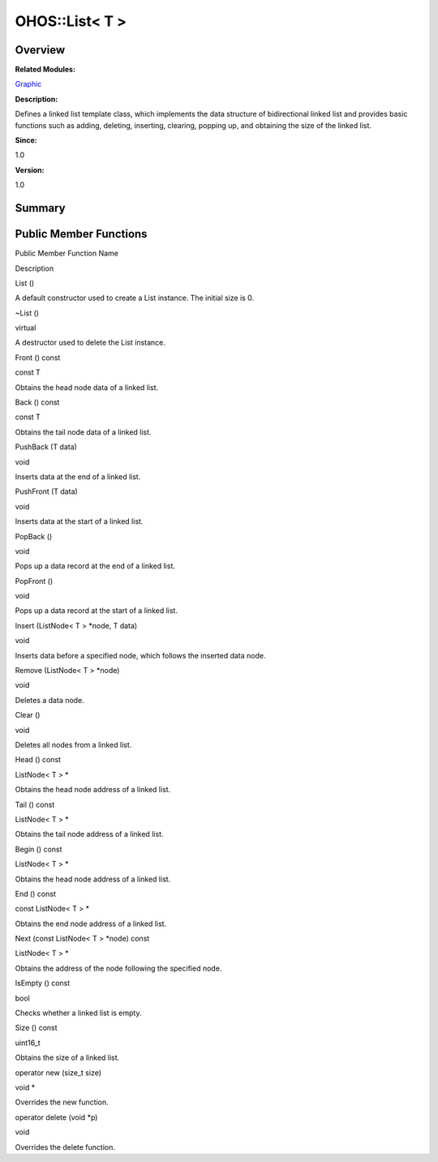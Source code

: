 OHOS::List< T >
===============

**Overview**\ 
--------------

**Related Modules:**

`Graphic <graphic.md>`__

**Description:**

Defines a linked list template class, which implements the data
structure of bidirectional linked list and provides basic functions such
as adding, deleting, inserting, clearing, popping up, and obtaining the
size of the linked list.

**Since:**

1.0

**Version:**

1.0

**Summary**\ 
-------------

Public Member Functions
-----------------------

.. raw:: html

   <table>

.. raw:: html

   <thead align="left">

.. raw:: html

   <tr id="row1214409965093535">

.. raw:: html

   <th class="cellrowborder" valign="top" width="50%" id="mcps1.1.3.1.1">

.. raw:: html

   <p id="p814485051093535">

Public Member Function Name

.. raw:: html

   </p>

.. raw:: html

   </th>

.. raw:: html

   <th class="cellrowborder" valign="top" width="50%" id="mcps1.1.3.1.2">

.. raw:: html

   <p id="p1209819071093535">

Description

.. raw:: html

   </p>

.. raw:: html

   </th>

.. raw:: html

   </tr>

.. raw:: html

   </thead>

.. raw:: html

   <tbody>

.. raw:: html

   <tr id="row864247227093535">

.. raw:: html

   <td class="cellrowborder" valign="top" width="50%" headers="mcps1.1.3.1.1 ">

.. raw:: html

   <p id="p176169038093535">

List ()

.. raw:: html

   </p>

.. raw:: html

   </td>

.. raw:: html

   <td class="cellrowborder" valign="top" width="50%" headers="mcps1.1.3.1.2 ">

.. raw:: html

   <p id="p1440841676093535">

.. raw:: html

   </p>

.. raw:: html

   <p id="p1974452479093535">

A default constructor used to create a List instance. The initial size
is 0.

.. raw:: html

   </p>

.. raw:: html

   </td>

.. raw:: html

   </tr>

.. raw:: html

   <tr id="row367635340093535">

.. raw:: html

   <td class="cellrowborder" valign="top" width="50%" headers="mcps1.1.3.1.1 ">

.. raw:: html

   <p id="p136958496093535">

~List ()

.. raw:: html

   </p>

.. raw:: html

   </td>

.. raw:: html

   <td class="cellrowborder" valign="top" width="50%" headers="mcps1.1.3.1.2 ">

.. raw:: html

   <p id="p1972706612093535">

virtual

.. raw:: html

   </p>

.. raw:: html

   <p id="p1857457833093535">

A destructor used to delete the List instance.

.. raw:: html

   </p>

.. raw:: html

   </td>

.. raw:: html

   </tr>

.. raw:: html

   <tr id="row842418913093535">

.. raw:: html

   <td class="cellrowborder" valign="top" width="50%" headers="mcps1.1.3.1.1 ">

.. raw:: html

   <p id="p539868339093535">

Front () const

.. raw:: html

   </p>

.. raw:: html

   </td>

.. raw:: html

   <td class="cellrowborder" valign="top" width="50%" headers="mcps1.1.3.1.2 ">

.. raw:: html

   <p id="p1014332058093535">

const T

.. raw:: html

   </p>

.. raw:: html

   <p id="p1105794174093535">

Obtains the head node data of a linked list.

.. raw:: html

   </p>

.. raw:: html

   </td>

.. raw:: html

   </tr>

.. raw:: html

   <tr id="row313982868093535">

.. raw:: html

   <td class="cellrowborder" valign="top" width="50%" headers="mcps1.1.3.1.1 ">

.. raw:: html

   <p id="p2133215436093535">

Back () const

.. raw:: html

   </p>

.. raw:: html

   </td>

.. raw:: html

   <td class="cellrowborder" valign="top" width="50%" headers="mcps1.1.3.1.2 ">

.. raw:: html

   <p id="p343508726093535">

const T

.. raw:: html

   </p>

.. raw:: html

   <p id="p218988823093535">

Obtains the tail node data of a linked list.

.. raw:: html

   </p>

.. raw:: html

   </td>

.. raw:: html

   </tr>

.. raw:: html

   <tr id="row1854269693093535">

.. raw:: html

   <td class="cellrowborder" valign="top" width="50%" headers="mcps1.1.3.1.1 ">

.. raw:: html

   <p id="p1717955174093535">

PushBack (T data)

.. raw:: html

   </p>

.. raw:: html

   </td>

.. raw:: html

   <td class="cellrowborder" valign="top" width="50%" headers="mcps1.1.3.1.2 ">

.. raw:: html

   <p id="p1555417860093535">

void

.. raw:: html

   </p>

.. raw:: html

   <p id="p955304063093535">

Inserts data at the end of a linked list.

.. raw:: html

   </p>

.. raw:: html

   </td>

.. raw:: html

   </tr>

.. raw:: html

   <tr id="row1444572328093535">

.. raw:: html

   <td class="cellrowborder" valign="top" width="50%" headers="mcps1.1.3.1.1 ">

.. raw:: html

   <p id="p328076155093535">

PushFront (T data)

.. raw:: html

   </p>

.. raw:: html

   </td>

.. raw:: html

   <td class="cellrowborder" valign="top" width="50%" headers="mcps1.1.3.1.2 ">

.. raw:: html

   <p id="p1115377960093535">

void

.. raw:: html

   </p>

.. raw:: html

   <p id="p23726567093535">

Inserts data at the start of a linked list.

.. raw:: html

   </p>

.. raw:: html

   </td>

.. raw:: html

   </tr>

.. raw:: html

   <tr id="row1465844936093535">

.. raw:: html

   <td class="cellrowborder" valign="top" width="50%" headers="mcps1.1.3.1.1 ">

.. raw:: html

   <p id="p1958493835093535">

PopBack ()

.. raw:: html

   </p>

.. raw:: html

   </td>

.. raw:: html

   <td class="cellrowborder" valign="top" width="50%" headers="mcps1.1.3.1.2 ">

.. raw:: html

   <p id="p328686225093535">

void

.. raw:: html

   </p>

.. raw:: html

   <p id="p784663505093535">

Pops up a data record at the end of a linked list.

.. raw:: html

   </p>

.. raw:: html

   </td>

.. raw:: html

   </tr>

.. raw:: html

   <tr id="row26922725093535">

.. raw:: html

   <td class="cellrowborder" valign="top" width="50%" headers="mcps1.1.3.1.1 ">

.. raw:: html

   <p id="p416058486093535">

PopFront ()

.. raw:: html

   </p>

.. raw:: html

   </td>

.. raw:: html

   <td class="cellrowborder" valign="top" width="50%" headers="mcps1.1.3.1.2 ">

.. raw:: html

   <p id="p582644141093535">

void

.. raw:: html

   </p>

.. raw:: html

   <p id="p1154341097093535">

Pops up a data record at the start of a linked list.

.. raw:: html

   </p>

.. raw:: html

   </td>

.. raw:: html

   </tr>

.. raw:: html

   <tr id="row530134640093535">

.. raw:: html

   <td class="cellrowborder" valign="top" width="50%" headers="mcps1.1.3.1.1 ">

.. raw:: html

   <p id="p549757858093535">

Insert (ListNode< T > \*node, T data)

.. raw:: html

   </p>

.. raw:: html

   </td>

.. raw:: html

   <td class="cellrowborder" valign="top" width="50%" headers="mcps1.1.3.1.2 ">

.. raw:: html

   <p id="p2130753822093535">

void

.. raw:: html

   </p>

.. raw:: html

   <p id="p1721680024093535">

Inserts data before a specified node, which follows the inserted data
node.

.. raw:: html

   </p>

.. raw:: html

   </td>

.. raw:: html

   </tr>

.. raw:: html

   <tr id="row1249507990093535">

.. raw:: html

   <td class="cellrowborder" valign="top" width="50%" headers="mcps1.1.3.1.1 ">

.. raw:: html

   <p id="p945043277093535">

Remove (ListNode< T > \*node)

.. raw:: html

   </p>

.. raw:: html

   </td>

.. raw:: html

   <td class="cellrowborder" valign="top" width="50%" headers="mcps1.1.3.1.2 ">

.. raw:: html

   <p id="p1851549972093535">

void

.. raw:: html

   </p>

.. raw:: html

   <p id="p348495271093535">

Deletes a data node.

.. raw:: html

   </p>

.. raw:: html

   </td>

.. raw:: html

   </tr>

.. raw:: html

   <tr id="row1382209790093535">

.. raw:: html

   <td class="cellrowborder" valign="top" width="50%" headers="mcps1.1.3.1.1 ">

.. raw:: html

   <p id="p82011437093535">

Clear ()

.. raw:: html

   </p>

.. raw:: html

   </td>

.. raw:: html

   <td class="cellrowborder" valign="top" width="50%" headers="mcps1.1.3.1.2 ">

.. raw:: html

   <p id="p820144600093535">

void

.. raw:: html

   </p>

.. raw:: html

   <p id="p2089423948093535">

Deletes all nodes from a linked list.

.. raw:: html

   </p>

.. raw:: html

   </td>

.. raw:: html

   </tr>

.. raw:: html

   <tr id="row553782959093535">

.. raw:: html

   <td class="cellrowborder" valign="top" width="50%" headers="mcps1.1.3.1.1 ">

.. raw:: html

   <p id="p422293740093535">

Head () const

.. raw:: html

   </p>

.. raw:: html

   </td>

.. raw:: html

   <td class="cellrowborder" valign="top" width="50%" headers="mcps1.1.3.1.2 ">

.. raw:: html

   <p id="p996333690093535">

ListNode< T > \*

.. raw:: html

   </p>

.. raw:: html

   <p id="p1377590836093535">

Obtains the head node address of a linked list.

.. raw:: html

   </p>

.. raw:: html

   </td>

.. raw:: html

   </tr>

.. raw:: html

   <tr id="row704752045093535">

.. raw:: html

   <td class="cellrowborder" valign="top" width="50%" headers="mcps1.1.3.1.1 ">

.. raw:: html

   <p id="p549791968093535">

Tail () const

.. raw:: html

   </p>

.. raw:: html

   </td>

.. raw:: html

   <td class="cellrowborder" valign="top" width="50%" headers="mcps1.1.3.1.2 ">

.. raw:: html

   <p id="p301262696093535">

ListNode< T > \*

.. raw:: html

   </p>

.. raw:: html

   <p id="p2120630251093535">

Obtains the tail node address of a linked list.

.. raw:: html

   </p>

.. raw:: html

   </td>

.. raw:: html

   </tr>

.. raw:: html

   <tr id="row1897529712093535">

.. raw:: html

   <td class="cellrowborder" valign="top" width="50%" headers="mcps1.1.3.1.1 ">

.. raw:: html

   <p id="p315393380093535">

Begin () const

.. raw:: html

   </p>

.. raw:: html

   </td>

.. raw:: html

   <td class="cellrowborder" valign="top" width="50%" headers="mcps1.1.3.1.2 ">

.. raw:: html

   <p id="p79316061093535">

ListNode< T > \*

.. raw:: html

   </p>

.. raw:: html

   <p id="p994769156093535">

Obtains the head node address of a linked list.

.. raw:: html

   </p>

.. raw:: html

   </td>

.. raw:: html

   </tr>

.. raw:: html

   <tr id="row1930309012093535">

.. raw:: html

   <td class="cellrowborder" valign="top" width="50%" headers="mcps1.1.3.1.1 ">

.. raw:: html

   <p id="p2107612287093535">

End () const

.. raw:: html

   </p>

.. raw:: html

   </td>

.. raw:: html

   <td class="cellrowborder" valign="top" width="50%" headers="mcps1.1.3.1.2 ">

.. raw:: html

   <p id="p45766537093535">

const ListNode< T > \*

.. raw:: html

   </p>

.. raw:: html

   <p id="p1685504002093535">

Obtains the end node address of a linked list.

.. raw:: html

   </p>

.. raw:: html

   </td>

.. raw:: html

   </tr>

.. raw:: html

   <tr id="row819522621093535">

.. raw:: html

   <td class="cellrowborder" valign="top" width="50%" headers="mcps1.1.3.1.1 ">

.. raw:: html

   <p id="p808343164093535">

Next (const ListNode< T > \*node) const

.. raw:: html

   </p>

.. raw:: html

   </td>

.. raw:: html

   <td class="cellrowborder" valign="top" width="50%" headers="mcps1.1.3.1.2 ">

.. raw:: html

   <p id="p307825907093535">

ListNode< T > \*

.. raw:: html

   </p>

.. raw:: html

   <p id="p1437513343093535">

Obtains the address of the node following the specified node.

.. raw:: html

   </p>

.. raw:: html

   </td>

.. raw:: html

   </tr>

.. raw:: html

   <tr id="row825032147093535">

.. raw:: html

   <td class="cellrowborder" valign="top" width="50%" headers="mcps1.1.3.1.1 ">

.. raw:: html

   <p id="p1294317588093535">

IsEmpty () const

.. raw:: html

   </p>

.. raw:: html

   </td>

.. raw:: html

   <td class="cellrowborder" valign="top" width="50%" headers="mcps1.1.3.1.2 ">

.. raw:: html

   <p id="p1610897723093535">

bool

.. raw:: html

   </p>

.. raw:: html

   <p id="p258235851093535">

Checks whether a linked list is empty.

.. raw:: html

   </p>

.. raw:: html

   </td>

.. raw:: html

   </tr>

.. raw:: html

   <tr id="row1496968028093535">

.. raw:: html

   <td class="cellrowborder" valign="top" width="50%" headers="mcps1.1.3.1.1 ">

.. raw:: html

   <p id="p1057083896093535">

Size () const

.. raw:: html

   </p>

.. raw:: html

   </td>

.. raw:: html

   <td class="cellrowborder" valign="top" width="50%" headers="mcps1.1.3.1.2 ">

.. raw:: html

   <p id="p1825875689093535">

uint16_t

.. raw:: html

   </p>

.. raw:: html

   <p id="p1685566564093535">

Obtains the size of a linked list.

.. raw:: html

   </p>

.. raw:: html

   </td>

.. raw:: html

   </tr>

.. raw:: html

   <tr id="row797564814093535">

.. raw:: html

   <td class="cellrowborder" valign="top" width="50%" headers="mcps1.1.3.1.1 ">

.. raw:: html

   <p id="p397588334093535">

operator new (size_t size)

.. raw:: html

   </p>

.. raw:: html

   </td>

.. raw:: html

   <td class="cellrowborder" valign="top" width="50%" headers="mcps1.1.3.1.2 ">

.. raw:: html

   <p id="p147157838093535">

void \*

.. raw:: html

   </p>

.. raw:: html

   <p id="p1522454176093535">

Overrides the new function.

.. raw:: html

   </p>

.. raw:: html

   </td>

.. raw:: html

   </tr>

.. raw:: html

   <tr id="row413049094093535">

.. raw:: html

   <td class="cellrowborder" valign="top" width="50%" headers="mcps1.1.3.1.1 ">

.. raw:: html

   <p id="p1001200379093535">

operator delete (void \*p)

.. raw:: html

   </p>

.. raw:: html

   </td>

.. raw:: html

   <td class="cellrowborder" valign="top" width="50%" headers="mcps1.1.3.1.2 ">

.. raw:: html

   <p id="p1260341487093535">

void

.. raw:: html

   </p>

.. raw:: html

   <p id="p1376592439093535">

Overrides the delete function.

.. raw:: html

   </p>

.. raw:: html

   </td>

.. raw:: html

   </tr>

.. raw:: html

   </tbody>

.. raw:: html

   </table>
